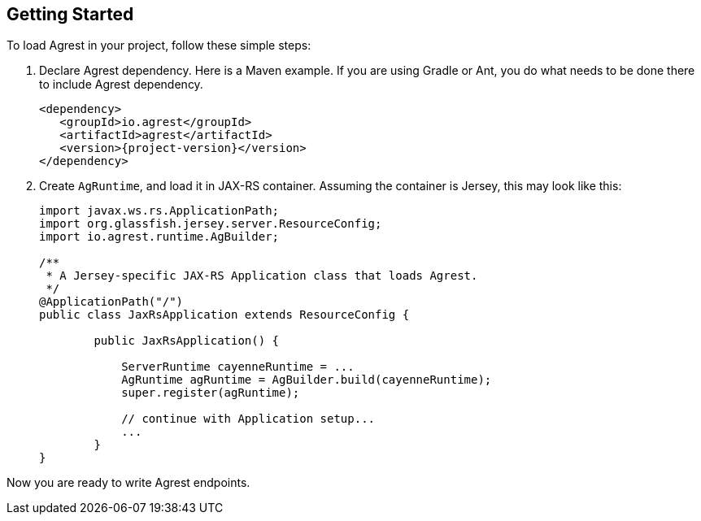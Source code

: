 == Getting Started

To load Agrest in your project, follow these simple steps:

. Declare Agrest dependency. Here is a Maven example. If you are using Gradle or
  Ant, you do what needs to be done there to include Agrest dependency.
+
[source, xml, subs="verbatim,attributes"]
----
<dependency>
   <groupId>io.agrest</groupId>
   <artifactId>agrest</artifactId>
   <version>{project-version}</version>
</dependency>
----

. Create `AgRuntime`, and load it in JAX-RS container. Assuming the
  container is Jersey, this may look like this:
+
[source, java]
----
import javax.ws.rs.ApplicationPath;
import org.glassfish.jersey.server.ResourceConfig;
import io.agrest.runtime.AgBuilder;

/**
 * A Jersey-specific JAX-RS Application class that loads Agrest.
 */
@ApplicationPath("/")
public class JaxRsApplication extends ResourceConfig {

	public JaxRsApplication() {

            ServerRuntime cayenneRuntime = ...
            AgRuntime agRuntime = AgBuilder.build(cayenneRuntime);
            super.register(agRuntime);

            // continue with Application setup...
            ...
	}
}
----

Now you are ready to write Agrest endpoints.